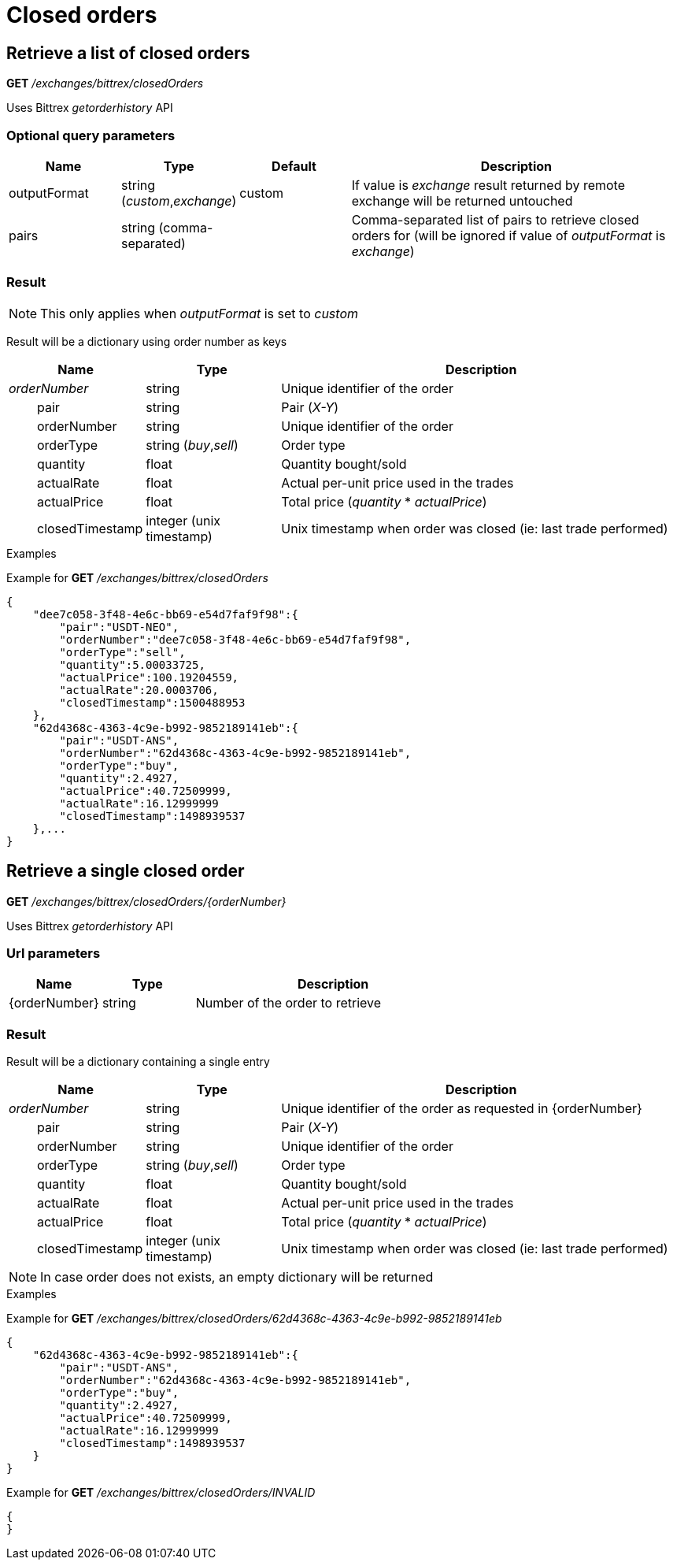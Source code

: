 = Closed orders

== Retrieve a list of closed orders

*GET* _/exchanges/bittrex/closedOrders_

Uses Bittrex _getorderhistory_ API

=== Optional query parameters

[cols="1,1a,1a,3a", options="header"]
|===

|Name
|Type
|Default
|Description

|outputFormat
|string (_custom_,_exchange_)
|custom
|If value is _exchange_ result returned by remote exchange will be returned untouched

|pairs
|string (comma-separated)
|
|Comma-separated list of pairs to retrieve closed orders for (will be ignored if value of _outputFormat_ is _exchange_)

|===

=== Result

[NOTE]
====
This only applies when _outputFormat_ is set to _custom_
====

Result will be a dictionary using order number as keys

[cols="1,1a,3a", options="header"]
|===
|Name
|Type
|Description

|_orderNumber_
|string
|Unique identifier of the order

|{nbsp}{nbsp}{nbsp}{nbsp}{nbsp}{nbsp}{nbsp}{nbsp}pair
|string
|Pair (_X-Y_)

|{nbsp}{nbsp}{nbsp}{nbsp}{nbsp}{nbsp}{nbsp}{nbsp}orderNumber
|string
|Unique identifier of the order

|{nbsp}{nbsp}{nbsp}{nbsp}{nbsp}{nbsp}{nbsp}{nbsp}orderType
|string (_buy_,_sell_)
|Order type

|{nbsp}{nbsp}{nbsp}{nbsp}{nbsp}{nbsp}{nbsp}{nbsp}quantity
|float
|Quantity bought/sold

|{nbsp}{nbsp}{nbsp}{nbsp}{nbsp}{nbsp}{nbsp}{nbsp}actualRate
|float
|Actual per-unit price used in the trades

|{nbsp}{nbsp}{nbsp}{nbsp}{nbsp}{nbsp}{nbsp}{nbsp}actualPrice
|float
|Total price (_quantity_ * _actualPrice_)

|{nbsp}{nbsp}{nbsp}{nbsp}{nbsp}{nbsp}{nbsp}{nbsp}closedTimestamp
|integer (unix timestamp)
|Unix timestamp when order was closed (ie: last trade performed)

|===

.Examples

Example for *GET* _/exchanges/bittrex/closedOrders_

[source,json]
----
{
    "dee7c058-3f48-4e6c-bb69-e54d7faf9f98":{
        "pair":"USDT-NEO",
        "orderNumber":"dee7c058-3f48-4e6c-bb69-e54d7faf9f98",
        "orderType":"sell",
        "quantity":5.00033725,
        "actualPrice":100.19204559,
        "actualRate":20.0003706,
        "closedTimestamp":1500488953
    },
    "62d4368c-4363-4c9e-b992-9852189141eb":{
        "pair":"USDT-ANS",
        "orderNumber":"62d4368c-4363-4c9e-b992-9852189141eb",
        "orderType":"buy",
        "quantity":2.4927,
        "actualPrice":40.72509999,
        "actualRate":16.12999999
        "closedTimestamp":1498939537
    },...
}
----

== Retrieve a single closed order

*GET* _/exchanges/bittrex/closedOrders/{orderNumber}_

Uses Bittrex _getorderhistory_ API

=== Url parameters

[cols="1,1a,3a", options="header"]
|===

|Name
|Type
|Description

|{orderNumber}
|string
|Number of the order to retrieve

|===

=== Result

Result will be a dictionary containing a single entry

[cols="1,1a,3a", options="header"]
|===
|Name
|Type
|Description

|_orderNumber_
|string
|Unique identifier of the order as requested in {orderNumber}

|{nbsp}{nbsp}{nbsp}{nbsp}{nbsp}{nbsp}{nbsp}{nbsp}pair
|string
|Pair (_X-Y_)

|{nbsp}{nbsp}{nbsp}{nbsp}{nbsp}{nbsp}{nbsp}{nbsp}orderNumber
|string
|Unique identifier of the order

|{nbsp}{nbsp}{nbsp}{nbsp}{nbsp}{nbsp}{nbsp}{nbsp}orderType
|string (_buy_,_sell_)
|Order type

|{nbsp}{nbsp}{nbsp}{nbsp}{nbsp}{nbsp}{nbsp}{nbsp}quantity
|float
|Quantity bought/sold

|{nbsp}{nbsp}{nbsp}{nbsp}{nbsp}{nbsp}{nbsp}{nbsp}actualRate
|float
|Actual per-unit price used in the trades

|{nbsp}{nbsp}{nbsp}{nbsp}{nbsp}{nbsp}{nbsp}{nbsp}actualPrice
|float
|Total price (_quantity_ * _actualPrice_)

|{nbsp}{nbsp}{nbsp}{nbsp}{nbsp}{nbsp}{nbsp}{nbsp}closedTimestamp
|integer (unix timestamp)
|Unix timestamp when order was closed (ie: last trade performed)

|===

[NOTE]
====
In case order does not exists, an empty dictionary will be returned
====

.Examples

Example for *GET* _/exchanges/bittrex/closedOrders/62d4368c-4363-4c9e-b992-9852189141eb_

[source,json]
----
{
    "62d4368c-4363-4c9e-b992-9852189141eb":{
        "pair":"USDT-ANS",
        "orderNumber":"62d4368c-4363-4c9e-b992-9852189141eb",
        "orderType":"buy",
        "quantity":2.4927,
        "actualPrice":40.72509999,
        "actualRate":16.12999999
        "closedTimestamp":1498939537
    }
}
----

Example for *GET* _/exchanges/bittrex/closedOrders/INVALID_

[source,json]
----
{
}
----
